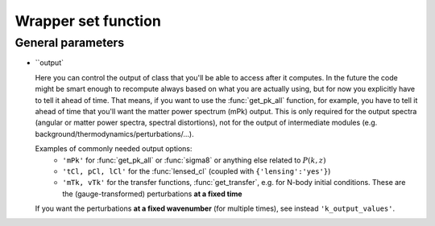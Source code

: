 .. _wrapper-set:

Wrapper set function
====================

.. function:: set(input)

  Tell classy to use certain input parameters, described in the python dictionary ``input``.
  Can also be passed as explicit keywords

  :param input: Input parameters
  :type input: dict


General parameters
^^^^^^^^^^^^^^^^^^

* ``output`

  Here you can control the output of class that you'll be able to access after it computes. In the future the code might be smart enough to recompute always based on what you are actually using, but for now you explicitly have to tell it ahead of time. That means, if you want to use the :func:`get_pk_all` function, for example, you have to tell it ahead of time that you'll want the matter power spectrum (mPk) output. This is only required for the output spectra (angular or matter power spectra, spectral distortions), not for the output of intermediate modules (e.g. background/thermodynamics/perturbations/...).
  
  Examples of commonly needed output options:
    * ``'mPk'`` for :func:`get_pk_all` or :func:`sigma8` or anything else related to :math:`P(k,z)`
    * ``'tCl, pCl, lCl'`` for the :func:`lensed_cl` (coupled with ``{'lensing':'yes'}``)
    * ``'mTk, vTk'`` for the transfer functions, :func:`get_transfer`, e.g. for N-body initial conditions. These are the (gauge-transformed) perturbations **at a fixed time**

  If you want the perturbations **at a fixed wavenumber** (for multiple times), see instead ``'k_output_values'``.
